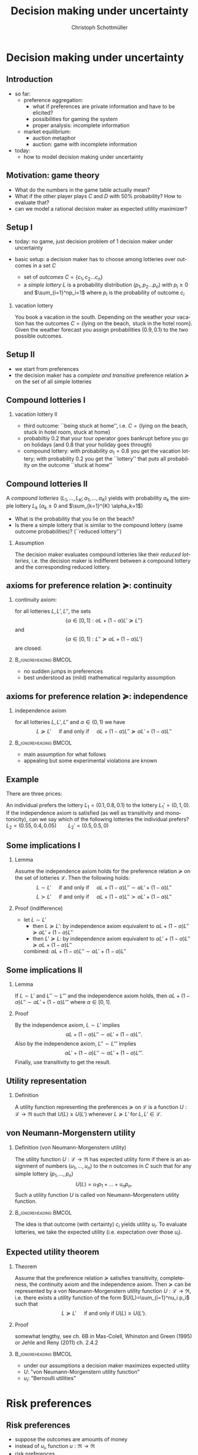 #+TITLE: Decision making under uncertainty
#+AUTHOR:    Christoph Schottmüller
#+DATE:       
#+DESCRIPTION:
#+KEYWORDS:
#+LANGUAGE:  en
#+OPTIONS:   H:2 num:t toc:nil \n:nil @:t ::t |:t ^:t -:t f:t *:t <:t
#+OPTIONS:   TeX:t LaTeX:t skip:nil d:nil todo:t pri:nil tags:not-in-toc
#+INFOJS_OPT: view:nil toc:nil ltoc:t mouse:underline buttons:0 path:http://orgmode.org/org-info.js
#+EXPORT_SELECT_TAGS: export
#+EXPORT_EXCLUDE_TAGS: noexport

#+startup: beamer
#+LaTeX_CLASS: beamer
#+LaTeX_CLASS_OPTIONS: [bigger]
#+BEAMER_FRAME_LEVEL: 2
#+latex_header: \mode<beamer>{\useinnertheme{rounded}\usecolortheme{rose}\usecolortheme{dolphin}\setbeamertemplate{navigation symbols}{}\setbeamertemplate{footline}[frame number]{}}
#+latex_header: \mode<beamer>{\usepackage{amsmath}\usepackage{ae,aecompl,sgamevar,tikz}}
#+LATEX_HEADER:\let\oldframe\frame\renewcommand\frame[1][allowframebreaks]{\oldframe[#1]}
#+LATEX_HEADER: \setbeamertemplate{frametitle continuation}[from second]
#+LATEX_HEADER: \newcommand{\Ra}{\Rightarrow} \newcommand{\ra}{\rightarrow} \newcommand{\Lra}{\Leftrightarrow}

* Decision making under uncertainty
** Introduction
   - so far:
     - preference aggregation:
       - what if preferences are private information and have to be elicited?
       - possibilities for gaming the system
       - proper analysis: incomplete information
     - market equilibrium:
       - auction metaphor
       - auction: game with incomplete information
   - today:
     - how to model decision making under uncertainty
** Motivation: game theory

  \begin{table}[h]
\centering
\begin{tabular}{l|l|l}
       & C & D\\ \hline
C   &2,2   & 0,3   \\
D   &3,0   & 1,1  
\end{tabular}
\caption{prisoner's dilemma}
\label{tab:pris_dil}
\end{table}
-  What do the numbers in the game table actually mean?
- What if the other player plays $C$ and $D$ with 50% probability? How to evaluate that?
- can we model a rational decision maker as expected utility maximizer?

** Setup I
- today: no game, just decision problem of 1 decision maker under uncertainty
- basic setup: a decision maker has to choose among lotteries over outcomes in a set $C$
  
  - set of \emph{outcomes} $C=\{c_1,c_2\dots c_n\}$
  - a \emph{simple lottery} $L$ is a probability distribution $(p_1,p_2\dots p_n)$ with $p_i\geq0$ and $\sum_{i=1}^np_i=1$ where $p_i$ is the probability of outcome $c_i$
*** vacation lottery
      You book a vacation in the south. Depending on the weather your vacation has the outcomes\linebreak $C=\{\text{lying on the beach}, \text{ stuck in the hotel room}\}$.\linebreak Given the weather forecast you assign probabilities $(0.9,0.1)$ to the two possible outcomes.
   
** Setup II
  - we start from preferences 
  - the decision maker has a \emph{complete and transitive} preference relation $\succeq$  on the set of all simple lotteries
** Compound lotteries I
*** vacation lottery II
 - third outcome: ``being stuck at home'', i.e.  $C=\{\text{lying on the beach, stuck in hotel room, stuck at home}\}$
 - probabiltiy 0.2 that your tour operator goes bankrupt before you go on holidays (and 0.8 that your holiday goes through)
 - compound lottery:  with probability $\alpha_1=0.8$ you get the vacation lottery; with probability $0.2$ you get the ``lottery'' that puts all probability on the outcome ``stuck at home''
** Compound lotteries II
A \emph{compound lotteries} $(L_1,\dots,L_K;\alpha_1,\dots,\alpha_K)$ yields with probability $\alpha_k$ the simple lottery $L_k$ ($\alpha_k\geq 0$ and $\sum_{k=1}^{K} \alpha_k=1$)


- What is the probability that you lie on the beach?
- Is there a simple lottery that is similar to the compound lottery (same outcome probabilities)? (``reduced lottery'')


*** Assumption
   The decision maker evaluates compound lotteries like their \emph{reduced lotteries}, i.e. the decision maker is indifferent between a compound lottery and the corresponding reduced lottery.

** axioms for preference relation $\succeq$: continuity

*** continuity axiom:
    for all lotteries $L,L',L''$, the sets
$$ \{\alpha\in[0,1]: \alpha L+(1-\alpha)L'\succeq L''\}$$
and
$$\{\alpha\in[0,1]: L''\succeq \alpha L+(1-\alpha) L'\}$$
are closed.

*** :B_ignoreheading:BMCOL:
    :PROPERTIES:
    :BEAMER_env: ignoreheading
    :BEAMER_col: 0.4
    :END:

 - no sudden jumps in preferences
 - best understood as (mild) mathematical regularity assumption

** axioms for preference relation $\succeq$: independence
*** independence axiom
    for all lotteries $L,L',L''$ and $\alpha\in(0,1)$ we have
$$L\succeq L' \quad\text{ if and only if }\quad \alpha L+(1-\alpha) L''\succeq \alpha L'+(1-\alpha) L''$$

*** :B_ignoreheading:BMCOL:
    :PROPERTIES:
    :BEAMER_env: ignoreheading
    :BEAMER_col: 0.4
    :END:


- main assumption for what follows
- appealing but some experimental violations are known
      
** Example
    There are three prices:
  \begin{enumerate}
  \item 2.500.000 \$
  \item 500.000 \$
  \item 0 \$
  \end{enumerate}
An individual prefers the lottery $L_1=(0.1,0.8,0.1)$ to the lottery $L_1'=(0,1,0)$.\\
If the independence axiom is satisfied (as well as transitivity and monotonicity), can we say which of the following lotteries the individual prefers?\\
$L_2=(0.55,0.4,0.05)\qquad L_2'=(0.5,0.5,0)$

# Answer: $L_1\succ L_1'$ hence $0.5 L_1+0.5 L_3\succ 0.5 L_1'+0.5 L_3$; now take $L_3=(1,0,0)$, then the last expression says $L_2\succ L_2'$.

** Some implications I
*** Lemma
Assume the independence axiom holds for the preference relation $\succeq$ on the set of lotteries $\mathcal{L}$. Then the following holds:
$$L\sim L' \quad\text{ if and only if }\quad \alpha L+(1-\alpha) L''\sim \alpha L'+(1-\alpha) L''$$
$$L\succ L' \quad\text{ if and only if }\quad \alpha L+(1-\alpha) L''\succ \alpha L'+(1-\alpha) L''$$
*** Proof (indifference)
 - let $L\sim L'$
  - then $L\succeq L'$:
    by independence axiom equivalent to $\alpha L+(1-\alpha) L''\succeq \alpha L'+(1-\alpha) L''$
  - then $L'\succeq L$:
     by independence axiom equivalent to $\alpha L'+(1-\alpha) L''\succeq \alpha L+(1-\alpha) L''$
  combined: $\alpha L+(1-\alpha) L''\sim \alpha L'+(1-\alpha) L''$   
   
** Some implications II
*** Lemma
   If $L\sim L'$ and $L''\sim L'''$ and the independence axiom holds, then $\alpha L + (1-\alpha)L''\sim \alpha L' + (1-\alpha)L'''$ where $\alpha\in [0,1]$.
*** Proof 
    By the independence axiom, $L\sim L'$ implies
 $$\alpha L+ (1-\alpha) L''\sim \alpha L'+(1-\alpha) L''.$$
 Also by the independence axiom, $L''\sim L'''$ implies 
 $$\alpha L'+ (1-\alpha) L''\sim \alpha L'+(1-\alpha) L'''.$$
 Finally, use transitivity to get the result.

** Utility representation
*** Definition
  A utility function representing the preferences $\succeq$ on $\mathcal{L}$ is a function $U:\mathcal{L}\rightarrow \Re$ such that $U(L)\geq U(L')$ whenever $L\succeq L'$ for $L,L'\in\mathcal{L}$.

** von Neumann-Morgenstern utility
*** Definition (von Neumann-Morgenstern utility)
   The utility function $U:\mathcal{L}\rightarrow \Re$ has expected utility form if there is an assignment of numbers $(u_1,\dots,u_n)$ to the $n$ outcomes in $C$ such that for any simple lottery $(p_1,\dots,p_n)$ 
$$U(L)=u_1 p_1+\dots+u_n p_n.$$
Such a utility function $U$ is called von Neumann-Morgenstern utility function.

*** :B_ignoreheading:BMCOL:
    :PROPERTIES:
    :BEAMER_env: ignoreheading
    :BEAMER_col: 0.4
    :END:

The idea is that outcome (with certainty) $c_i$ yields utility $u_i$. To evaluate lotteries, we take the expected utility (i.e. expectation over those $u_i$).

** Expected utility theorem
*** Theorem
      Assume that the preference relation $\succeq$ satisfies transitivity, completeness, the continuity axiom and the independence axiom. Then $\succeq$ can be represented by a von Neumann-Morgenstern utility function $U: \mathcal{L}\rightarrow \Re$, i.e. there exists a utility function of the form $U(L)=\sum_{i=1}^nu_i p_i$ such that
$$ L\succeq L' \quad\text{ if and only if }U(L)\geq U(L').$$

*** Proof
    somewhat lengthy, see ch. 6B in Mas-Colell, Whinston and Green (1995) or Jehle and Reny (2011) ch. 2.4.2

*** :B_ignoreheading:BMCOL:
    :PROPERTIES:
    :BEAMER_env: ignoreheading
    :BEAMER_col: 0.4
    :END:    

- under our assumptions a decision maker maximizes expected utility
- $U$: "von Neumann-Morgenstern utility function"
- $u_i$: "Bernoulli utilities"
* Risk preferences
** Risk preferences
   - suppose the outcomes are amounts of money
   - instead of $u_i$,  function  $u:\Re\rightarrow\Re$
   - risk preferences
     - take an arbitrary lottery $L$ with expected payout $\mu$
       - risk aversion: decision maker prefers getting $\mu$ (for sure!) to $L$
       - risk love: decision maker prefers $L$ to $\mu$

*** Proposition       
A decision maker is risk averse if and only if his Bernoulli utility function $u$ is concave.\linebreak
A decision maker is risk loving if and only if his Bernoulli utility function $u$ is convex.

** Risk preferences: graph
- let $L$ pay $x_1$ with probability $\alpha$ and $x_2$ with $1-\alpha$
- expected payout $\mu=\alpha x_1+(1-\alpha)x_2$
- line connecting $(x_1,u(x_1))$ and $(x_2,u(x_2))$ contains point $(\mu,\alpha u(x_1)+(1-\alpha)u(x_2))$  
#+BEGIN_SRC latex   
  \begin{figure}   
  \begin{tikzpicture}
  \draw[<->,thick] (5,0) -- (0,0) -- (0,5);
  \draw[thick,domain=0:5] plot (\x,{2*sqrt(\x)});
  \draw [fill,blue] (0.12,0.5) circle [radius=0.05];
  \draw [fill,blue] (4,4) circle [radius=0.05];
  \draw [fill,orange] (2,2.22) circle [radius=0.05];
  \draw [fill,green] (2,2.85) circle [radius=0.05];
  \draw[dashed] (0.12,0.5)--(4,4);
  \node[below] at (0.2,0) {$x_1$};
  \node[below] at (4,0) {$x_2$};
  \node[below] at (2,0) {$\mu$};
  \node[left] at (0,0.5) {$u(x_1)$};
  \node[left] at (0,4) {$u(x_2)$};
  \node[left] at (0,2.22) {$\alpha u(x_1)+(1-\alpha)u(x_2)$};
  \node[left] at (0,2.85) {$u(\mu)$};
  \node[right] at (5,4.5) {$u$};
  \node[right] at (5,0) {money};
  \node[left] at (0,5) {utility};
  \end{tikzpicture}
  \end{figure}
#+End_SRC
